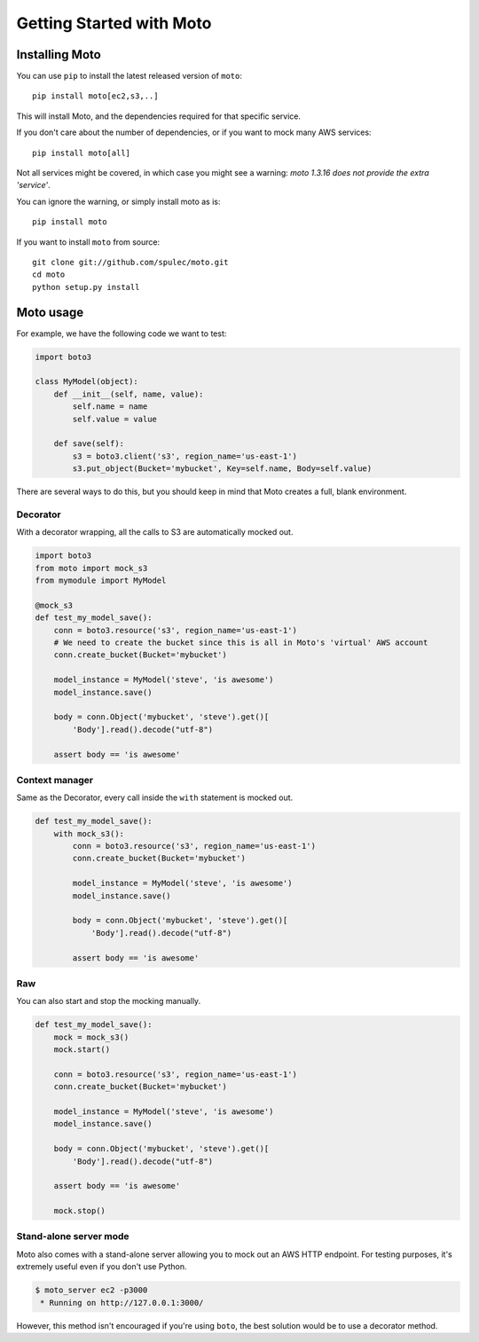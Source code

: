 .. _getting_started:

=========================
Getting Started with Moto
=========================

Installing Moto
---------------

You can use ``pip`` to install the latest released version of ``moto``::

    pip install moto[ec2,s3,..]

This will install Moto, and the dependencies required for that specific service.

If you don't care about the number of dependencies, or if you want to mock many AWS services::

    pip install moto[all]

Not all services might be covered, in which case you might see a warning:
`moto 1.3.16 does not provide the extra 'service'`.

You can ignore the warning, or simply install moto as is::

    pip install moto

If you want to install ``moto`` from source::

    git clone git://github.com/spulec/moto.git
    cd moto
    python setup.py install

Moto usage
----------

For example, we have the following code we want to test:

.. sourcecode:: python

    import boto3

    class MyModel(object):
        def __init__(self, name, value):
            self.name = name
            self.value = value

        def save(self):
            s3 = boto3.client('s3', region_name='us-east-1')
            s3.put_object(Bucket='mybucket', Key=self.name, Body=self.value)

There are several ways to do this, but you should keep in mind that Moto creates a full, blank environment.

Decorator
~~~~~~~~~

With a decorator wrapping, all the calls to S3 are automatically mocked out.

.. sourcecode:: python

    import boto3
    from moto import mock_s3
    from mymodule import MyModel

    @mock_s3
    def test_my_model_save():
        conn = boto3.resource('s3', region_name='us-east-1')
        # We need to create the bucket since this is all in Moto's 'virtual' AWS account
        conn.create_bucket(Bucket='mybucket')

        model_instance = MyModel('steve', 'is awesome')
        model_instance.save()

        body = conn.Object('mybucket', 'steve').get()[
            'Body'].read().decode("utf-8")

        assert body == 'is awesome'

Context manager
~~~~~~~~~~~~~~~

Same as the Decorator, every call inside the ``with`` statement is mocked out.

.. sourcecode:: python

    def test_my_model_save():
        with mock_s3():
            conn = boto3.resource('s3', region_name='us-east-1')
            conn.create_bucket(Bucket='mybucket')

            model_instance = MyModel('steve', 'is awesome')
            model_instance.save()

            body = conn.Object('mybucket', 'steve').get()[
                'Body'].read().decode("utf-8")

            assert body == 'is awesome'

Raw
~~~

You can also start and stop the mocking manually.

.. sourcecode:: python

    def test_my_model_save():
        mock = mock_s3()
        mock.start()

        conn = boto3.resource('s3', region_name='us-east-1')
        conn.create_bucket(Bucket='mybucket')

        model_instance = MyModel('steve', 'is awesome')
        model_instance.save()

        body = conn.Object('mybucket', 'steve').get()[
            'Body'].read().decode("utf-8")

        assert body == 'is awesome'

        mock.stop()

Stand-alone server mode
~~~~~~~~~~~~~~~~~~~~~~~

Moto also comes with a stand-alone server allowing you to mock out an AWS HTTP endpoint. For testing purposes, it's extremely useful even if you don't use Python.

.. sourcecode:: bash

    $ moto_server ec2 -p3000
     * Running on http://127.0.0.1:3000/

However, this method isn't encouraged if you're using ``boto``, the best solution would be to use a decorator method.
